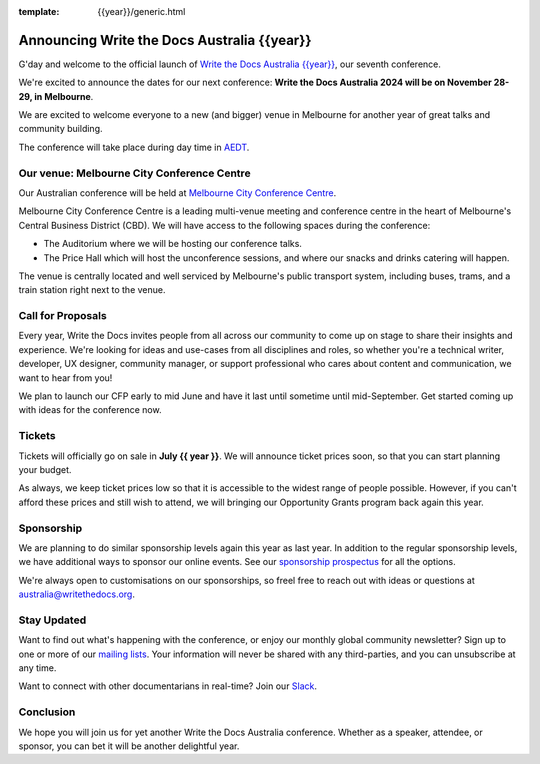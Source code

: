 :template: {{year}}/generic.html

.. post:: May 15, 2024
   :tags: {{shortcode}}-{{year}}, website, tickets

Announcing Write the Docs Australia {{year}}
==============================================

G'day and welcome to the official launch of `Write the Docs Australia {{year}} <https://www.writethedocs.org/conf/australia/{{year}}/>`_,
our seventh conference.

We're excited to announce the dates for our next conference:
**Write the Docs Australia 2024 will be on November 28-29, in Melbourne**.

We are excited to welcome everyone to  a new (and bigger) venue in Melbourne for another year of great talks and community building.

The conference will take place during day time in AEDT_.

.. _AEDT: https://time.is/AEDT

Our venue: Melbourne City Conference Centre
---------------------------------------------

Our Australian conference will be held at `Melbourne City Conference Centre`_. 

.. image:: /_static/conf/images/pics/mccc.jpg

Melbourne City Conference Centre is a leading multi-venue meeting and conference centre in the heart of Melbourne's Central Business District (CBD). 
We will have access to the following spaces during the conference:

* The Auditorium where we will be hosting our conference talks.
* The Price Hall which will host the unconference sessions, and where our snacks and drinks catering will happen.

The venue is centrally located and well serviced by Melbourne's public transport system, including buses, trams, and a train station right next to the venue.

.. _Melbourne City Conference Centre: https://melbourneccc.com.au/

Call for Proposals
-------------------

Every year, Write the Docs invites people from all across our community to come up on stage to share their insights and experience.
We're looking for ideas and use-cases from all disciplines and roles, so whether you're a technical writer, developer, UX designer, community manager, or support professional who cares about content and communication, we want to hear from you!

We plan to launch our CFP early to mid June and have it last until sometime until mid-September.
Get started coming up with ideas for the conference now.

Tickets
-------

Tickets will officially go on sale in **July {{ year }}**.
We will announce ticket prices soon, so that you can start planning your budget.

As always, we keep ticket prices low so that it is accessible to the widest range of people possible.
However, if you can't afford these prices and still wish to attend, we will bringing our Opportunity Grants program back again this year.

Sponsorship
-----------

We are planning to do similar sponsorship levels again this year as last year.
In addition to the regular sponsorship levels, we have additional ways to sponsor our online events.
See our `sponsorship prospectus <https://www.writethedocs.org/conf/australia/2024/sponsors/prospectus/>`_ for all the options.

We're always open to customisations on our sponsorships, so freel free to reach out with ideas or questions at australia@writethedocs.org.

Stay Updated
------------

Want to find out what's happening with the conference, or enjoy our monthly global community newsletter?
Sign up to one or more of our `mailing lists <http://eepurl.com/cdWqc5>`_. Your information will never be shared with any third-parties, and you can unsubscribe at any time.

Want to connect with other documentarians in real-time? Join our `Slack <https://writethedocs.org/slack/>`_.

Conclusion
----------

We hope you will join us for yet another Write the Docs Australia conference.
Whether as a speaker, attendee, or sponsor, you can bet it will be another delightful year.
